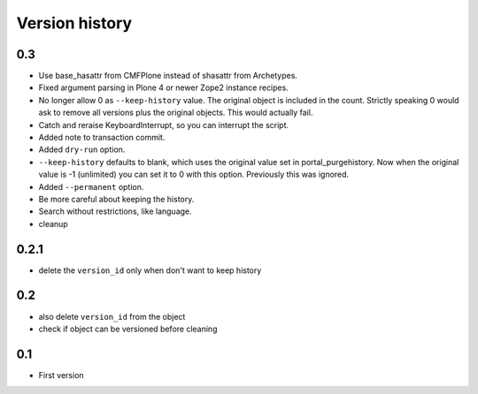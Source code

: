 Version history
===============

0.3
---

* Use base_hasattr from CMFPlone instead of shasattr from Archetypes.

* Fixed argument parsing in Plone 4 or newer Zope2 instance recipes.

* No longer allow 0 as ``--keep-history`` value.  The original object
  is included in the count.  Strictly speaking 0 would ask to remove
  all versions plus the original objects.  This would actually fail.

* Catch and reraise KeyboardInterrupt, so you can interrupt the script.

* Added note to transaction commit.

* Added ``dry-run`` option.

* ``--keep-history`` defaults to blank, which uses the original value
  set in portal_purgehistory.  Now when the original value is -1
  (unlimited) you can set it to 0 with this option.  Previously this
  was ignored.

* Added ``--permanent`` option.

* Be more careful about keeping the history.

* Search without restrictions, like language.

* cleanup

0.2.1
-----

* delete the ``version_id`` only when don't want to keep history

0.2
---

* also delete ``version_id`` from the object
* check if object can be versioned before cleaning

0.1
---

* First version
